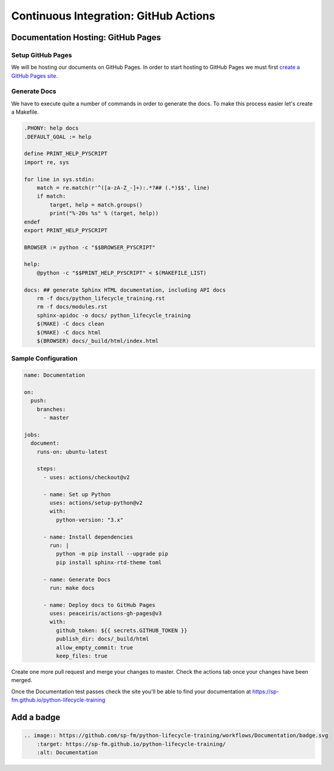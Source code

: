 ======================================
Continuous Integration: GitHub Actions
======================================

Documentation Hosting: GitHub Pages
-----------------------------------

Setup GitHub Pages
~~~~~~~~~~~~~~~~~~

We will be hosting our documents on GitHub Pages. In order to start hosting to GitHub
Pages we must first `create a GitHub Pages site`_.

Generate Docs
~~~~~~~~~~~~~

We have to execute quite a number of commands in order to generate the docs. To make
this process easier let's create a Makefile.

.. code-block:: makefile

    .PHONY: help docs
    .DEFAULT_GOAL := help

    define PRINT_HELP_PYSCRIPT
    import re, sys

    for line in sys.stdin:
        match = re.match(r'^([a-zA-Z_-]+):.*?## (.*)$$', line)
        if match:
            target, help = match.groups()
            print("%-20s %s" % (target, help))
    endef
    export PRINT_HELP_PYSCRIPT

    BROWSER := python -c "$$BROWSER_PYSCRIPT"

    help:
        @python -c "$$PRINT_HELP_PYSCRIPT" < $(MAKEFILE_LIST)

    docs: ## generate Sphinx HTML documentation, including API docs
        rm -f docs/python_lifecycle_training.rst
        rm -f docs/modules.rst
        sphinx-apidoc -o docs/ python_lifecycle_training
        $(MAKE) -C docs clean
        $(MAKE) -C docs html
        $(BROWSER) docs/_build/html/index.html

Sample Configuration
~~~~~~~~~~~~~~~~~~~~

.. code-block:: YAML

    name: Documentation

    on:
      push:
        branches:
          - master

    jobs:
      document:
        runs-on: ubuntu-latest

        steps:
          - uses: actions/checkout@v2

          - name: Set up Python
            uses: actions/setup-python@v2
            with:
              python-version: "3.x"

          - name: Install dependencies
            run: |
              python -m pip install --upgrade pip
              pip install sphinx-rtd-theme toml

          - name: Generate Docs
            run: make docs

          - name: Deploy docs to GitHub Pages
            uses: peaceiris/actions-gh-pages@v3
            with:
              github_token: ${{ secrets.GITHUB_TOKEN }}
              publish_dir: docs/_build/html
              allow_empty_commit: true
              keep_files: true

Create one more pull request and merge your changes to master. Check the actions tab
once your changes have been merged.

Once the Documentation test passes check the site you'll be able to find your
documentation at https://sp-fm.github.io/python-lifecycle-training

Add a badge
-----------

.. image:: https://github.com/sp-fm/python-lifecycle-training/workflows/Documentation/badge.svg
    :target: https://sp-fm.github.io/python-lifecycle-training/
    :alt: Documentation

.. code-block:: RST

    .. image:: https://github.com/sp-fm/python-lifecycle-training/workflows/Documentation/badge.svg
        :target: https://sp-fm.github.io/python-lifecycle-training/
        :alt: Documentation

.. _create a GitHub Pages site: https://docs.github.com/en/free-pro-team@latest/github/working-with-github-pages/creating-a-github-pages-site
